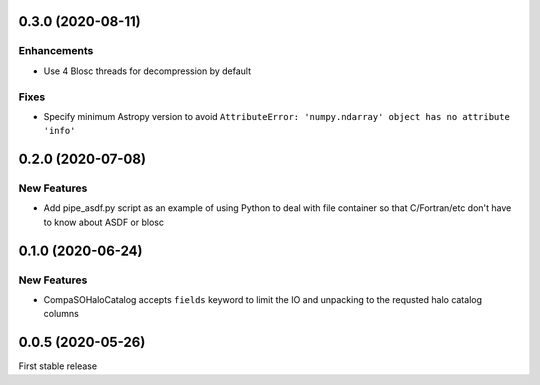 0.3.0 (2020-08-11)
==================

Enhancements
------------
- Use 4 Blosc threads for decompression by default

Fixes
-----
- Specify minimum Astropy version to avoid
  ``AttributeError: 'numpy.ndarray' object has no attribute 'info'``
  
0.2.0 (2020-07-08)
==================

New Features
------------
- Add pipe_asdf.py script as an example of using Python to deal with file container
  so that C/Fortran/etc don't have to know about ASDF or blosc

0.1.0 (2020-06-24)
==================

New Features
------------
- CompaSOHaloCatalog accepts ``fields`` keyword to limit the IO and unpacking to
  the requsted halo catalog columns

0.0.5 (2020-05-26)
==================

First stable release
